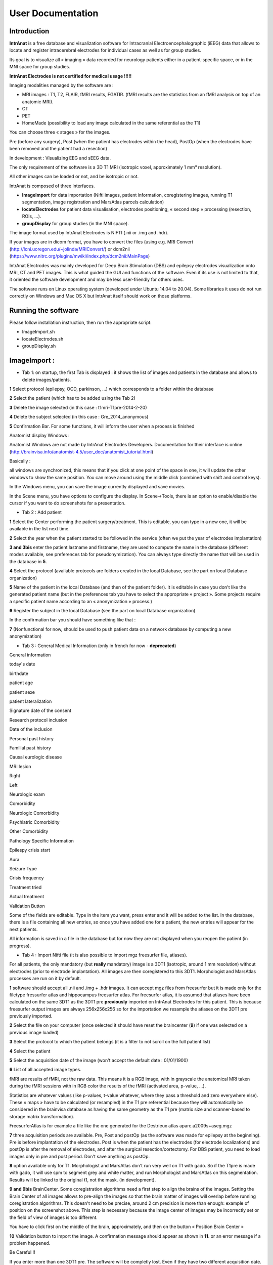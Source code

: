 User Documentation
*******************

Introduction
============
**IntrAnat** is a free database and visualization software for Intracranial Electroencephalographic (iEEG) data
that allows to locate and register intracerebral electrodes for individual cases as well as
for group studies.

Its goal is to visualize all « imaging » data recorded for neurology
patients either in a patient-specific space, or in the MNI space for
group studies.

**IntrAnat Electrodes is not certified for medical usage !!!!!**

Imaging modalities managed by the software are :

-  MRI images : T1, T2, FLAIR, fMRI results, FGATIR. (fMRI results are
   the statistics from an fMRI analysis on top of an anatomic MRI).
-  CT
-  PET
-  HomeMade (possibility to load any image calculated in the same
   referential as the T1)

You can choose three « stages » for the images.

Pre (before any surgery), Post (when the patient has electrodes within
the head), PostOp (when the electrodes have been removed and the patient
had a resection)

In development : Visualizing EEG and sEEG data.

The only requirement of the software is a 3D T1 MRI (isotropic voxel,
approximately 1 mm³ resolution).

All other images can be loaded or not, and be isotropic or not.

IntrAnat is composed of three interfaces.

-  **ImageImport** for data importation (Nifti images,
   patient information, coregistering images, running T1 segmentation, image registration and
   MarsAtlas parcels calculation)
-  **locateElectrodes** for patient data visualisation, electrodes
   positioning, « second step » processing (resection, ROIs, ...).
-  **groupDisplay** for group studies (in the MNI space).

The image format used by IntrAnat Electrodes is NIFTI (.nii or .img and
.hdr).

If your images are in dicom format, you have to convert the files (using e.g. MRI Convert
(http://lcni.uoregon.edu/~jolinda/MRIConvert/) or dcm2nii
(https://www.nitrc.org/plugins/mwiki/index.php/dcm2nii:MainPage)

IntrAnat Electrodes was mainly developed for Deep Brain Stimulation (DBS) and epilepsy electrodes
visualization onto MRI, CT and PET images. This is what guided the GUI and
functions of the software. Even if its use is not limited to that, it
oriented the software development and may be less user-friendly for
others uses.

The software runs on Linux operating system (developed under Ubuntu
14.04 to 20.04). Some libraries it uses do not run correctly on Windows and Mac
OS X but IntrAnat itself should work on those platforms.

Running the software
====================
Please follow installation instruction, then run the appropriate script:

- ImageImport.sh
- locateElectrodes.sh
- groupDisplay.sh

|image0|\ ImageImport :
=======================

-  Tab 1: on startup, the first Tab is displayed : it shows the list of images and patients in the database and allows to delete images/patients.

**1** Select protocol (epilepsy, OCD, parkinson, …) which corresponds to a folder
within the database

**2** Select the patient (which has to be added using the Tab 2)

**3** Delete the image selected (in this case : t1mri-T1pre-2014-2-20)

**4** Delete the subject selected (in this case :
Gre_2014_anonymous)

**5** Confirmation Bar. For some functions, it
will inform the user when a process is finished

Anatomist display Windows :

Anatomist Windows are not made by IntrAnat Electrodes Developers. Documentation for their
interface is online
(http://brainvisa.info/anatomist-4.5/user_doc/anatomist_tutorial.html)

Basically :

all windows are synchronized, this means that if you click at one point
of the space in one, it will update the other windows to show the same
position. You can move around using the middle click (combined with shift
and control keys).

In the Windows menu, you can save the image currently displayed and save
movies.

In the Scene menu, you have options to configure the display. In
Scene->Tools, there is an option to enable/disable the cursor if you
want to do screenshots for a presentation.

-  Tab 2 : Add patient

|image1|

**1** Select the Center performing the patient surgery/treatment. This
is editable, you can type in a new one, it will be available in the list
next time.

**2** Select the year when the patient started to be followed in the
service (often we put the year of electrodes implantation)

**3 and 3bis** enter the patient lastname and firstname, they are used
to compute the name in the database (different modes available, see
preferences tab for pseudonymization). You can always type directly the name that will be
used in the database in **5**.

**4** Select the protocol (available protocols are folders created in
the local Database, see the part on local Database organization)

**5** Name of the patient in the local Database (and then of the patient
folder). It is editable in case you don't like the generated patient
name (but in the preferences tab you have to select the appropriate
« project ». Some projects require a specific patient name according
to an « anonymization » process.)

**6** Register the subject in the local Database (see the part on local
Database organization)

In the confirmation bar you should have something like that :

|image2|\ **7** (Nonfunctional for now, should be used to push patient data on a
network database by computing a new anonymization)

-  Tab 3 : General Medical Information (only in french for now - **deprecated**)

|image3|

General information

today's date

birthdate

patient age

patient sexe

patient lateralization

Signature date of the consent

Research protocol inclusion

Date of the inclusion

Personal past history

Familial past history

Causal eurologic disease

MRI lesion

Right

Left

Neurologic exam

Comorbidity

Neurologic Comorbidity

Psychiatric Comorbidity

Other Comorbidity

Pathology Specific Information

Epilespy crisis start

Aura

Seizure Type

Crisis frequency

Treatment tried

Actual treatment

Validation Button

Some of the fields are editable. Type in the item you want, press
enter and it will be added to the list. In the database, there is a file
containing all new entries, so once you have added one for a patient,
the new entries will appear for the next patients.

All information is saved in a file in the database but for now they are
not displayed when you reopen the patient (in progress).



-  Tab 4 : Import Nifti file (it is also possible to import mgz
   freesurfer file, atlases).

For all patients, the only mandatory (but **really**
mandatory) image is a 3DT1 (isotropic, around 1 mm resolution) without
electrodes (prior to electrode implantation). All images are then
coregistered to this 3DT1. Morphologist and MarsAtlas processes are run
on it by default.

|image4|

**1** software should accept all .nii and .img + .hdr images. It can
accept mgz files from freesurfer but it is made only for the filetype
fressurfer atlas and hippocampus freesurfer atlas. For freesurfer atlas,
it is assumed that atlases have been calculated on the same 3DT1 as the
3DT1 pre **previously** imported on IntrAnat Electrodes for this
patient. This is because freesurfer output images are always 256x256x256
so for the importation we resample the atlases on the 3DT1 pre
previously imported.

**2** Select the file on your computer (once selected it should have
reset the braincenter (**9**) if one was selected on a previous image
loaded)

**3** Select the protocol to which the patient belongs (it is a filter
to not scroll on the full patient list)

**4** Select the patient

**5** Select the acquisition date of the image (won't accept the default
date : 01/01/1900)

**6** List of all accepted image types.

|image5|

fMRI are results of fMRI, not the raw data. This means it is a RGB
image, with in grayscale the anatomical MRI taken during the fMRI
sessions with in RGB color the results of the fMRI (activated area,
p-value, …).

Statistics are whatever values (like p-values, t-value whatever, where
they pass a threshold and zero everywhere else). These « maps » have to
be calculated (or resampled) in the T1 pre referential because they will
automatically be considered in the brainvisa database as having the same
geometry as the T1 pre (matrix size and scanner-based to storage matrix
transformation).

FreesurferAtlas is for example a file like the one generated for the
Destrieux atlas aparc.a2009s+aseg.mgz

**7** three acquisition periods are available. Pre, Post and postOp (as
the software was made for epilepsy at the beginning). Pre is before
implantation of the electrodes. Post is when the patient has the
electrodes (for electrode localizations) and postOp is after the removal
of electrodes, and after the surgical resection/cortectomy. For DBS
patient, you need to load images only in pre and post period. Don't save
anything as postOp.

**8** option available only for T1. Morphologist and MarsAtlas don't run
very well on T1 with gado. So if the T1pre is made with gado, it will
use spm to segment grey and white matter, and run Morphologist and
MarsAtlas on this segmentation. Results will be linked to the original
t1, not the mask. (in development).

**9 and 9bis** BrainCenter. Some coregistration algorithms need a first
step to align the brains of the images. Setting the Brain Center of all
images allows to pre-align the images so that the brain matter of images
will overlap before running coregistration algorithms. This doesn't need
to be precise, around 2 cm precision is more than enough: example of
position on the screenshot above. This step is necessary because the
image center of images may be incorrectly set or the field of view of
images is too different.

You have to click first on the middle of the brain, approximately, and
then on the button « Position Brain Center »

**10** Validation button to import the image. A confirmation message
should appear as shown in **11**. or an error message if a problem
happened.

Be Careful !!

If you enter more than one 3DT1 pre. The software will be completly
lost. Even if they have two different acquisition date.

You have to make sure that there is only one 3DT1 pre.

For all imaging types, except fMRI and statistics which accept more than
one images (with the definition of a subfield), there should be only one
image per type. The software for now doesn't « sort » images by
acquisition date, it's only a user information field.

-  Tab 5 : Coregistration, estimation of the deformation field for MNI
   normalization, running Morphologist and MarsAtlas processes

|image6|

**1** Select the protocol to which the patient belongs (it is a filter
to not scroll on the full patient list)

**2** Select the patient

**3, 3bis and 3ter**: List of all available images. If you double click
on one, it will show it on 3bis and 3ter anatomist windows.
(http://brainvisa.info/anatomist-4.5/user_doc/anatomist_tutorial.html)

**4, 4bis and 4ter** : List of all available images. If you double click
on one, it will show it on 4bis and 4ter anatomist windows.
(http://brainvisa.info/anatomist-4.5/user_doc/anatomist_tutorial.html)

**5** this option was « coregister and reslice » of spm. After
coregistration of an image to the T1pre, it's resampling it on T1pre as
well. The option was made when using spm8, it has not been updated to
spm12. If needed ask IntrAnat developpers.

**6** run all processes (on multiple threads) : Coregistration of all
images on the T1pre Scanner Based, estimation of the deformation field
for normalization into the MNI. Run morphologist and MarsAtlas. To run
these two last processes, the software needs to know the position of AC
(anterior commissure, PC (posterior commissure), IH (inter hemisphere)
and LH (left hemisphere).

So it will shows automatically the 3DT1 pre on anatomist windows on the
side and open this message box.

|image7|\ You have to click ok to close it. If you want to run
Morphologist and MarsAtlas you then have to set these points.

You have to click on the position of one on the image, for example PC as
shown below

|image8|\ and then click on the button PC in **8**. this button will
turn green. So you have to click on the position on the image, and then
click on the corresponding button.

Once all buttons are green, you have to click on validate **9**.

The left hemisphere should be on the right side if importation succeded
correctly, to check.

Once Morphologist and MarsAtlas are done, in **10** the message HIP
HOP : done will appear.

This mean that if you want to run only the coregistration of all images,
you click on **6**, you click ok on the opening message box. But you
don't precise AC, PC, IH and LH and of course you don't validate the
positions as you haven't entered them. Only the coregistration will run
in this case.

**7** If you don't want to recalculate the coregistration matrix and
normalization estimation, but want to run Morphologist and MarsAtlas.
(if the coregistration was tricky it is nice). It will open the message
box saying that you have to enter AC, PC, IH and LH, as in point **6**,
and you have to proceed the same way.

**8** button to precise AC/PC/IH and LH (see point **6** and **7**)

**9** Validate the position of AC, PC, IH an LH that you entered to run
Morphologist and MarsAtlas.

**10** update of processes started and finished. Display for example
when a coregistration finished. Display as well when morphologist and
maratlas finished (message Hip Hop : done)

-  Tab 6 : Preferences

|image9|\ Set the software preferences.

Dicom folder and Nifti folder are useless for now. The dicom importation
is not finished yet.

Path SPM : set the path to the main folder of SPM12 (IntrAnat is
compatible only with SPM12. Compatibility with SPM8 is not maintained
due to lack of time). If not set, you can't run coregistration using
SPM, compute the deformation field to the MNI, or compute MNI position
of the electrode contacts etc ...

Path ANTs : set the path to the main folder of ANTs. If not set, can't
run coregistration using ANTs.

Coregister Method : either ANTs or SPM. If ANTs is selected you have to
run ImageImport in the Seeing Mode (see part one of the user
documentation).

Project : it changes the Patient name in tab 2, object 5. Using project
NeuroPsynov or Classic for example, the patient name is « Center »_«
year »_« Three first letters of the lastname in capital »« first letter
of the firstname in lower case ».

for example a patient name John Smith, implanted in Grenoble in 2013,
his patient name will be :

Gre_2013_SMIj. And that will be the name of its folder in the database
as well.

(/…/BrainVisaDatabaseFolder/Protocol/Gre_2013_SMIj).

-  Tab 7 : SEEG data Importation (only in french for now, in
   development)

We open sEEG data using the python-neo toolbox :
https://github.com/NeuralEnsemble/python-neo

for now the only option available to users using sEEG data is for the
groupDisplay. Instead of displaying all contacts of all electrodes, you
can display only contacts which has been recorded.

Other options using sEEG data are not available to users for now.

|image10|\ You have to select the patient, give an experiment name (in
the example it's lec1), you can give a subexperiment name and an
acquisition number but they are not mandatory. And then click on
« importer dans brainvisa ». all others button are useless for now.

-  File Organization from ImageImport

Remember, **NEVER DELETE anything in this folder and subfolders**. If
you want to delete an image or a subject, use button dedicated to that
in Tab 1.

If, for any reason, you delete something, you will have to run BrainVisa
and perform an Update Database.

In the BrainVisa Database folder that you have specified at the
installation you have this :

|image11|-To add a protocol, you create a folder in the BrainVisa
Database Folder (for example Epilepsy, Parkinson, ….).

Then you start BrainVisa, and you perform an update database.

Once it's done, a file with the same name as the folder with a .minf
extension has been created.

-you have a file named patientTemplate.patienttemplate (shown above).

This file is a json file containing a python dictionnary. In this python
dictionnary there are all names set as patient general information and
pathology speficic information. This is the file that stores all new
field types entered manually in Tab 3, and makes them available for the
next patients

-In a patient folder, there is a folder for each modality (t1, ct...).

Inside it there is a folder for each acquisition period (pre, post or
post op). The image and associated data is inside. There is also a
registration folder containing the transformation matrices Scanner-Based
to Native and Scanner-Based to T1pre Scanner Based.

If it is the folder of the T1pre, there is also the image normalized to
MNI space, the deformation field from the T1pre to the MNI and a folder
called « default_analysis » with all files created by the Morphologist
and MarsAtlas processes.

|image12|\ (in this example there is an implantation folder, this one is
generate by locateElectrodes, not by ImageImport. Will see about him in
the locateElectrodes part).

LocateElectrodes
================

LocateElectrodes is the GUI to visualiaze all imaging data imported
using ImageImport, fusion images etc … You can set the position of the
electrodes to visualize them on top of all images.

It allows as well :.

Semi-automatic estimation of the resection

Automatic exportation of « dictionaries » containing contacts position
information (and center of bipole), their MNI position, mars atlas
parcel in which they are (implantation of different atlas in progress)
and if they are in the resection or not

Automatic exportation of dictionaries containing the total volume of the
resection and percentage of MarsAatlas parcels which has been impacted
by the resection (implantation of different atlas in progress - almost
done: freesurfer atlases)

-  Load a patient

Once you open the GUI, you see this :

|image13|

**1** List of all patients available, filtered by **2**, **3** and **4**

**2** Select the protocol to which the patient belongs (it is a filter
to not scroll on the full patient list)

**3** Select the center to which the patient belongs (it is a filter to
not scroll on the full patient list)

**4** Select the year of patient implantation (it is a filter to not
scroll on the full patient list)

for **3** and **4**, the symbol « \ :sub:`\*` » means that you don't
filter according to the center or year respectively.

**5** Load the patient selected (in blue in **1**, you can double click
on the patient name in the list as well)

Once a patient is loaded, you cannot load another one.

You have to close the GUI, and close the corresponding anatomist windows
(see « closing the GUI » page 3).

-  Once a patient is loaded

All images available will be selectable in image list such as **1a**
below (one list for the left anatomist windows and one list for the
right anatomist windows).

|image14|

**1a, 1b, 1c and 1d** : Select an image to display in the anatomist
windows below the image list (**1a**) and manage its display. Anatomist
developpers made lot of documentation online
(http://brainvisa.info/anatomist-4.5/user_doc/anatomist_tutorial.html).
If you leave the mouse few seconds on an icon without clicking, it will
display all commands available when you select the icon, for example :

|image15|

Quickly :

**1b** allows you to change the orientation (axial, sagital and
coronal). The wrench icon allows to open the ROI GUI.

**1c** allows you to change the slice of the image displayed

**1d** lot of options. Allows you to rotate the image in 3D, to change
the orientation the slice displayed, if you don't want to stay in axial,
sagital or coronal slice, you can rotate it to any orientation), to
change the min and max of the colormap to increase or decrease contrast
etc …

**2** to **9** are made to generate the meshes of electrodes. You need
of course to display in one of the anatomist windows an image in the
« post » stage where you can see electrodes (CT or MRI post
implantation) using image lists such as **1a**. To add an electrode,
start by **2** and then do **3, 4, 5 and 6** (no order for these ones).

**2** add (+) or remove (-) an electrode. When you add one, it will take
the name of the next unused letter (alphabetical order). You can change
it later using **6**.

**3** validate the cursor position (click on the image to move the
cursor) as the target position (deepest point of the electrode). Once
clicked on it, it instantaneously updates the display of the electrode.

**4** validate the cursor position as the entrance position (The
software only uses this point for the direction, so as entrance point we
often use the center of the screw as it's more precise to define an
orientation when both points are far away, but you can set the entrance
point anywhere on the trajectory). Once clicked on it, it
instantaneously updates the display of the electrode.

**5** Select the model of the electrode curently selected in **7**
(background blue). Once changed, it instantaneously update the display.
Models availabe are the models set in the folder  electrode_models in
the folder of the protocol in the database brainvisa, example below :

|image16|\ Models are made by IntrAnat Developpers, or now the GUI to
make new ones is not very easy to use, you can try it (it comes with
IntrAnat Electrodes) but better to ask to IntrAnat Developpers. If you
don't have this folder in the database, you have to add it. Remember, to
add something in the database, you need to run BrainVisa and perform an
« update database » after adding files or directories (see page 13).

Models are referenced as name given by the compagny who built them.

**6** Name that you want to give to the electrode. Change it and when
you click outside of the editable name it will update it (on the image
for example).

**7** List of all electrodes already set. If you click on one, it set
its background to blue and the contacts in the anatomist windows become
red. If you double click on one, it set its background to blue and the
meshes of the contacts in the anatomist windows become red **AND** it
moves the cursor to the deepest contact of the electrode and updates the
image slice (see example below). It both cases, click or double click,
it updates the list of contacts in **8**.

|image17|

**8** list of contacts of the electrode selected in **7**. If you click
on one, only the corresponding contact will be set in red, all others
take back the « original color » (color when not selected, often it's
orange). If you double click on one, it does the same as simple click
**AND** it update the cursor and image slice to the position of selected
contact, see example below :

|image18|

**9** Save electrodes. Once you have saved them, the next time to load
this patient electrodes will be displayed automatically. It generates a
folder « implantation » in patient folder in the database. This button
save implantation in « patient space », not in the MNI space.

**10** you can **import** an implantation. For example if the
implantation has been generated on an other computer and you want to
import it on this computer.

You can **normalize and export**: generate the MNI position of the
electrodes (necessary for group studies and the use of groupDisplay).

It generates as well PTS and TXT files with electrodes names and
position (in patient space and in MNI space if normalization is
available). The files will be in the implantation folder of the patient.
Once the process is done the following message box is displayed :

|image19|

**11** Change the display of the contacts. Two types of display :

-realistic display : The whole electrode is represented (contacts and
parts between the contacts, as in figure above).

-x mm sphere display. Only contacts are represented, as below :

|image20|

**12** Change the referential. If unchecked you are in T1 pre
Scanner-Based referential. If checked, the axial view is perpendicular
to the electrode selected in **7**. At the position of the contact
selected in **8** if any, if not, the position of the deepest contact.

The electrode will be coplanar with sagital and coronal view.

Example below :

the electrode selected is E, display mode is 2 mm sphere, no « contact »
selected so by default it's has contact 1 is selected. The left
anatomist window show a plan perpendicalur to the electrode, crossing
the electrode in contact E1. The right anatomist window, set in coronal
mode, show a plan coplanar with the electrode (centered). The contacts
of the electrode are red as it is selected in **7** and no contact is
selected in **8**.

|image21|

**13** Change the referential in which the position of the cursor is
given. Here the position of the cursor [-14,81 -34,22 34,97] is the
position in the referential AC-PC.

|image22|\ **14** Perform the fusion between the two displayed images.
If on the left anatomist window there is the PET and in the right
anatomist window there is the FLAIR, as below :

|image23|\ and if you click and fusion displayed image, in the right
anatomist window will be displayed the fusion as below:

|image24|\ In the corresponding list of image appear « PET + FLAIR »
(image which was on the left + image which was on the right). You can
using this list change to another image and come back to this fusion.
The fusion is not saved in database to allow computers having just
« reading rights » and no « writing write » on the database to perform
the fusion. So if you close locateElectrodes, you'll have to perform the
fusion again if wanted. To control the mixing rate between both images,
you have to go in the anatomist GUI, right click on the object name
FUSION2Dxxx and the click on Fusion->Control 2D fusion as shown below.

|image25|

**15** Clipping : does not display the meshes « too far » from the slice
displayed (± 5 mm). Useful to avoid mistaking the position of a contact.
For example in the case below, on the left there is no clipping, on the
right there is. On the left, without the clipping, contact D16 could be
« seen » as in hypoactivity, althought it is far away from the displayed
slice, it's corresponding to a slice way lower. *Meshes are 3D objects,
slices 2D, please remember that.*

|image26|\ |image27|

The clipping checkbox clips only meshes on the left anatomist window.
But each anatomist window can be set with a clipping using the
Scene->Tools menu as shown below :

|image28|

**16 :** BrainVisa ROI Toolbox. This toolbox is not made by IntrAnat
Developpers but by Anatomist Developpers. You can find some information
here : http://brainvisa.info/anatomist/user_doc/anatomist_tutorial.html,
here : http://brainvisa.info/anatomist/user_doc/anatomist_manual2.html,
and here : http://brainvisa.info/axon/en/processes/ROIDrawing.html

It is useful for example when the Resection estimation didn't work very
well and you have to perform manual correction. Once the resection
algorithm has finished, if you want to correct the result, open the roi
toolbox (wrench icon). The following GUI will open, with the list of
available images for the current patient. You then have to open the ROI
made by the resection algorithm, go to Session->Open

|image29|\ Then look for the file ROI-SubjectName-Resection.arg and open
it. It will be in the

/BrainVisaDatabase/Protocol/PatientName/Resection/Resection

|image30|\ Once it has been loaded, you have to set the referential in
which has been made the ROI. The referential is always T1pre native but
it doesn't load this information by default.

In the anatomist GUI, right click on the ROI, then referential>Load. The
name of the referential should be t1mri_t1pre….native. The referential
in anatomist are identified by the color of the sphere on the left of
the object name in the anatomist GUI. All object/images generated from
the T1pre acquisition should have the same color (T1pre, Rhemi, Lhemi,
ROI, Rwhite, Lwhite, etc), that should one of the most common color.

|image31|

Then in the ROI toolbox GUI you can select the paint tab :

|image32|\ and modify the ROI. Left click to add area to the ROI,
ctrl+left click to remove area from the ROI.

For the resection, once the modification done, you have to convert the
ROI into an Image by clicking on **18**.

All calculation of resection volume, overlap of the resection with
MarsAtlas or Freesurfer Atlas parcels are done on the Resection Image
and not the Resection ROI. The ROI is there only to make manual
correction. So DON'T FORGET TO CONVERT THE ROI INTO IMAGE !!!!

**17**: Generate the resection image and ROI automaticaly by
subtracting the brain mask of the T1postOp with the brain mask of the
T1pre. If the T1postOp has not been imported, it doesn't do anything,
but for now it doesn't display any error/warning message either. Once
the resection calculation is done, it will automaticaly show the
resection image in the right anatomist window.

The resection is added in the patient folder

/BrainVisaDatabase/Protocol/PatientName/Resection/Resection

**19**: Generate dictionnaries :

|image33|\ Generate All Dictionaries will generate all « options » in
the displayed order. Otherwise it will generate only the selected one.

For now you have to perform the Mars Atlas Contact Position to be able
to perform the others. (will change « soon »).

These dictionaries are useful for group studies, in groupDisplay you can
select all patients having a contact in xxx parcel, or having a
resection in xxx parcel. See part on groupDisplay.

-Mars Atlas Contact Position and Resection Position generate json files
containing python dictionaries.

*For the contact position*, in the patient folder, in Implantation, the
file generated is PatientName.eleclabel. If you open it you will see a
python dictionaries with different keys (for now plots_label and
plots_label_bipolar).

For each contact or bipole center it says if it is in the Grey or White
matter, in which MarsAtlas parcel, if the contact was in the part of the
brain resected (for now. Soon destrieux atlas and hippocampus subfield
atlas will be included as well)

example below :

{"plots_label": {"L09": {"MarsAtlas": [0, "not in a mars atlas parcel"],
"GreyWhite": [0, "not in brain matter"], "Resection": [0, "not in
resection"]}, "L08": {"MarsAtlas": [0, "not in a mars atlas parcel"],
"GreyWhite": [255 "Whitematter"], "Resection": [0, "not in resection"]},
"L07": {"MarsAtlas": [127, "R_PMdm"], "GreyWhite": [100, "Greymatter"],
"Resection": [1, "in resection"]}, "L06": {"MarsAtlas": [127, "R_PMdm"],
"GreyWhite": [100, "Greymatter"], "Resection": [1, "in resection"]}, etc
….. }

Contact L09 is not in grey or white matter (possibly in the skull,
ventricles, …), not in a recognized MarsAtlas parcel, not in the
resection.

Contact L06 is in the Greymatter, in the MarsAtlas parcel called R_Pmdm,
and in the part of the brain which as been removed.

*For the resection*, n the patient folder in Resection/Resection, the
file generated is Info-PatientName-Resection.resection. If you open it
you will see a python dictionary with different keys (for now only
mars_atlas and volume but soon Destrieux atlas and hippocampus subfield
atlas as well).

Volume is the total volume of the resection in mm³.

In mars_atlas, you have the name of the parcel concerned by the
resection, here R_Mdm and R_PMdm (see
http://www.ncbi.nlm.nih.gov/pubmed/26813563 for full name), the value of
the index corresponding to the parcel on the nifti file of MarsAtlas
parcels, and the percentage of the parcel that has been resected.
Careful it's a rough estimation of the percentage. We haven't yet
performed an estimation of the accurancy of this percentage but it's a
really rough approximation.

Example below :

|image34|

-Export to csv convert the json files of contat position and resection
position as a csv file (more readable for matlab and excel users for
example). The file is located in
database/protocol/patientname/implantation/patientname.csv

At the begining of the file there are information on contact, then on
bipole center and then on the resection, as below :

|image37|

-Generate mapping contact – hemi mesh generates a file containing, for
all electrode contacts, the distance to every vertex of the cortex mesh.
Useful when you want to project sEEG data/analysis on the cortex. For
each contact you will be able to project the data on all vertex within x
mm around the contact, give a weight of the data depending on the
distance to the vertex etc … and then generate a texture on the mesh to
visualize all that on the software.

groupDisplay
============

groupDisplay is the GUI to visualize all data in the MNI referential.

This interface is evolving a lot so for now it can be a little tricky to
use.

There are two tabs, Subjects and Plots.

Subjects is a data filtering interface, to select only few patients on
the whole database.

Plots is the display of chosen patient contacts on images in the MNI
referential.

|image38|\ For now its main use has been to show that implantation of
subjects have covered correctly some structures. To compare with group
study fMRI, when you have the fMRI results of a group study in the MNI,
you can look for patients who had contacts where a statistical test on
fMRI studies was significant.

-  Tab : Subjects

|image39|

**1** List of all patients available according to the filter in 2
(Protocol, Center, Year, Localisation, Cognition (in development),
Resection)

**2** Filters (to not scroll over the full list). In **1** there will be
only :

-Protocol : patient who are included in the selected protocol (specified
in ImageImport)

-Center : patient who have been affiliated to the selected center (on
ImageImport)

-Year : patient who have been affiliated to the selected year (on
ImageImport)

-Localization : patient who have at least one contact in the selected
MarsAtlas parcel (in development, same with Destrieux parcels from
Freesurfer)

-Cognition : patient who performed the selected cognitive task (in
development)

-Resection : patient who had a resection including at least a part of
the selected MarsAtlas parcel (in development, same with Destrieux
parcels from freesurfer)

for all of them, the symbol « \ :sub:`\*` » means that no filter is
applied.

**3** List of selected patients (patients who will be manageable once in
the tab Plots). To move a patient from **1** to **3**, use **4**.

**4** From the top to the bottom (if you leave the mouse on one of these
buttons without clicking, explanation will appear, as on figure
below)) :

Arrow to the right, background green : add green subjects to the
selection

Arrow to the right, background gray : add selected subjects to the
selection

Arrow to the left, background gray : remove selected subjects from the
selection

Arrow to the left, background red : remove red subjects from the
selection

example image below :

|image40|\ subject with blue background will be transfered in the list
of selected subjects using the arrow to the right, gray background.

Subject with green background will be transfered in the list of selected
subjects using the arrow to the right, green background.

**5 and 5bis** : select and unselect all subjects of the list of
available subjects and selected subjects respectively.

**6** Highlight with green background all subjects having the selected
item in the available list and selected list, with red background all
subjects who haven't. In order to potentially transfert them in the
selected list using the arrow to the right, green background. In the
example above, all subjects having a T1pre are highlighted with green
background.

It works as logical and operator, if you select T1pre and CTpost for
example, only subjects having a T1pre **AND** a CTpost will be
highlighted with a green background.

**7** No idea what it is for.

-  Tab : Plots

When you click on Plots, it will try to generate the mesh objects of
each contacts of all patients, so it needs the MNI position. If the MNI
position haven't been generated on locateElectrodes, it will show this
error message :

|image41|\ It won't stop, it will continue to generate the mesh of the
contacts of the other patients selected. It's just a warning that this
patient won't be generated. (it stops the process until you click on
ok).

|image42|

**1** List of patient selected in the Subjects tab (even if there was no
MNI position for the contacts)

**2** List of electrodes for all patients (so if you had an error
message because the MNI position of the contacts were not calculated for
a patient, they won't appear here)

**3** List of all contacts for all patients (so if you had an error
message because the MNI position of the contacts were not calculated for
a patient, they won't appear here)

**4** Useless for now. The buttons will allow to generate MNI position
for patient for who it haven't been made in locateElectrodes.

**5** Add or Remove selected items. If you select an electrode in 2, it
will add all contacts of the electrode. If you select a patient in 1 it
will add all contacts of all patients. If you select only one contact,
it will add this contact.

**6** List of all contacts displayed

**7** Remove left or right plots (in MNI, negative or positive value in
x)

**8** Remove contacts which haven't been recorded on the sEEG for the
corresponding patients, if SEEG was imported in ImageImport (for now it
accepts only Micromed .TRC format, but we use the neo toolbox so it is
easily adaptable to any format read by neo
https://github.com/NeuralEnsemble/python-neo).

**9** Select all plots in a sphere which has the cursor as center and of
a radius of x mm (here 20 mm)

**10** add the selected image (from the list, here it's
MNI152_T1_2mm.nii) in the anatomist windows in **12**. To be
coregistered with plots, the image has to be in the MNI referential.

**11** Add an image to the list, to be able to select and display it in
the anatomist window. By default the list contains only the images in
the MNI that contain the folder SPM12

**12** anatomist windows
(http://brainvisa.info/anatomist/user_doc/anatomist_manual1.html), see
parts before (ImageImport or locateElectrodes).


Electrode Model Editor
=======================
Adding a new electrode model



.. |image0| image:: img/img1.png
   :width: 17cm
   :height: 9.657cm
.. |image1| image:: img/img2.png
   :width: 17cm
   :height: 12.882cm
.. |image2| image:: img/img2b.png
   :width: 17cm
   :height: 0.356cm
.. |image3| image:: img/img3b.png
   :width: 8.804cm
   :height: 18.156cm
.. |image4| image:: img/img4.png
   :width: 17cm
   :height: 12.372cm
.. |image5| image:: img/img5.png
   :width: 2.409cm
   :height: 3.369cm
.. |image6| image:: img/img6.png
   :width: 17cm
   :height: 12.273cm
.. |image7| image:: img/img7.png
   :width: 10.661cm
   :height: 2.99cm
.. |image8| image:: img/img8b.png
   :width: 10.111cm
   :height: 11.19cm
.. |image9| image:: img/img9.png
   :width: 12.27cm
   :height: 5.78cm
.. |image10| image:: img/img10.png
   :width: 10.054cm
   :height: 19.405cm
.. |image11| image:: img/img11.png
   :width: 17cm
   :height: 15.931cm
.. |image12| image:: img/img12.png
   :width: 17cm
   :height: 11.728cm
.. |image13| image:: img/img13.png
   :width: 17cm
   :height: 13.347cm
.. |image14| image:: img/img14.png
   :width: 17cm
   :height: 9.781cm
.. |image15| image:: img/img15.png
   :width: 10.647cm
   :height: 8.495cm
.. |image16| image:: img/img16.png
   :width: 17cm
   :height: 9.208cm
.. |image17| image:: img/img17.png
   :width: 17cm
   :height: 8.738cm
.. |image18| image:: img/img18.png
   :width: 17cm
   :height: 8.738cm
.. |image19| image:: img/img19.png
   :width: 12.672cm
   :height: 3.149cm
.. |image20| image:: img/img20.png
   :width: 10.993cm
   :height: 12.744cm
.. |image21| image:: img/img21.png
   :width: 15.785cm
   :height: 8.918cm
.. |image22| image:: img/img22.png
   :width: 10.185cm
   :height: 3.014cm
.. |image23| image:: img/img23.png
   :width: 9.523cm
   :height: 8.005cm
.. |image24| image:: img/img24.png
   :width: 10.566cm
   :height: 8.553cm
.. |image25| image:: img/img25.png
   :width: 12.541cm
   :height: 9.911cm
.. |image26| image:: img/img26a.png
   :width: 6.675cm
   :height: 9.726cm
.. |image27| image:: img/img26b.png
   :width: 6.78cm
   :height: 9.881cm
.. |image28| image:: img/img27.png
   :width: 11.053cm
   :height: 12.293cm
.. |image29| image:: img/img28.png
   :width: 17cm
   :height: 11.908cm
.. |image30| image:: img/img29.png
   :width: 10.067cm
   :height: 7.049cm
.. |image31| image:: img/img30.png
   :width: 12.952cm
   :height: 8.728cm
.. |image32| image:: img/img31.png
   :width: 17cm
   :height: 7.673cm
.. |image33| image:: img/img32.png
   :width: 7.274cm
   :height: 2.194cm
.. |image34| image:: img/img33.png
   :width: 17cm
   :height: 6.74cm
.. |image37| image:: img/img34.png
   :width: 16.000cm
.. |image38| image:: img/img35.png
   :width: 12.478cm
   :height: 8.525cm
.. |image39| image:: img/img36.png
   :width: 17cm
   :height: 9.867cm
.. |image40| image:: img/img37.png
   :width: 12.271cm
   :height: 7.177cm
.. |image41| image:: img/img38.png
   :width: 12.158cm
   :height: 3.119cm
.. |image42| image:: img/img39.png
   :width: 15.094cm
   :height: 8.65cm
